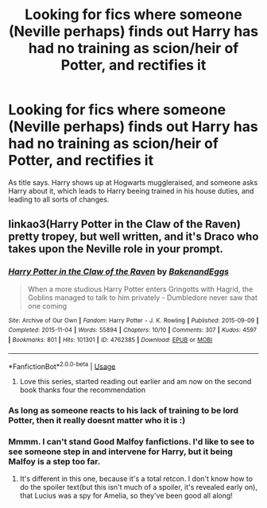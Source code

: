 #+TITLE: Looking for fics where someone (Neville perhaps) finds out Harry has had no training as scion/heir of Potter, and rectifies it

* Looking for fics where someone (Neville perhaps) finds out Harry has had no training as scion/heir of Potter, and rectifies it
:PROPERTIES:
:Author: luminphoenix
:Score: 9
:DateUnix: 1596045364.0
:DateShort: 2020-Jul-29
:FlairText: Request
:END:
As title says. Harry shows up at Hogwarts muggleraised, and someone asks Harry about it, which leads to Harry beeing trained in his house duties, and leading to all sorts of changes.


** linkao3(Harry Potter in the Claw of the Raven) pretty tropey, but well written, and it's Draco who takes upon the Neville role in your prompt.
:PROPERTIES:
:Author: smlt_101
:Score: 1
:DateUnix: 1596048838.0
:DateShort: 2020-Jul-29
:END:

*** [[https://archiveofourown.org/works/4762385][*/Harry Potter in the Claw of the Raven/*]] by [[https://www.archiveofourown.org/users/BakenandEggs/pseuds/BakenandEggs][/BakenandEggs/]]

#+begin_quote
  When a more studious Harry Potter enters Gringotts with Hagrid, the Goblins managed to talk to him privately - Dumbledore never saw that one coming
#+end_quote

^{/Site/:} ^{Archive} ^{of} ^{Our} ^{Own} ^{*|*} ^{/Fandom/:} ^{Harry} ^{Potter} ^{-} ^{J.} ^{K.} ^{Rowling} ^{*|*} ^{/Published/:} ^{2015-09-09} ^{*|*} ^{/Completed/:} ^{2015-11-04} ^{*|*} ^{/Words/:} ^{55894} ^{*|*} ^{/Chapters/:} ^{10/10} ^{*|*} ^{/Comments/:} ^{307} ^{*|*} ^{/Kudos/:} ^{4597} ^{*|*} ^{/Bookmarks/:} ^{801} ^{*|*} ^{/Hits/:} ^{101301} ^{*|*} ^{/ID/:} ^{4762385} ^{*|*} ^{/Download/:} ^{[[https://archiveofourown.org/downloads/4762385/Harry%20Potter%20in%20the%20Claw.epub?updated_at=1587525232][EPUB]]} ^{or} ^{[[https://archiveofourown.org/downloads/4762385/Harry%20Potter%20in%20the%20Claw.mobi?updated_at=1587525232][MOBI]]}

--------------

*FanfictionBot*^{2.0.0-beta} | [[https://github.com/tusing/reddit-ffn-bot/wiki/Usage][Usage]]
:PROPERTIES:
:Author: FanfictionBot
:Score: 2
:DateUnix: 1596048858.0
:DateShort: 2020-Jul-29
:END:

**** Love this series, started reading out earlier and am now on the second book thanks four the recommendation
:PROPERTIES:
:Author: ABoredGCSEStudent
:Score: 1
:DateUnix: 1596778207.0
:DateShort: 2020-Aug-07
:END:


*** As long as someone reacts to his lack of training to be lord Potter, then it really doesnt matter who it is :)
:PROPERTIES:
:Author: luminphoenix
:Score: 1
:DateUnix: 1596048976.0
:DateShort: 2020-Jul-29
:END:


*** Mmmm. I can't stand Good Malfoy fanfictions. I'd like to see to see someone step in and intervene for Harry, but it being Malfoy is a step too far.
:PROPERTIES:
:Author: lschierer
:Score: 0
:DateUnix: 1596058596.0
:DateShort: 2020-Jul-30
:END:

**** It's different in this one, because it's a total retcon. I don't know how to do the spoiler text(but this isn't much of a spoiler, it's revealed early on), that Lucius was a spy for Amelia, so they've been good all along!
:PROPERTIES:
:Author: smlt_101
:Score: 1
:DateUnix: 1596066442.0
:DateShort: 2020-Jul-30
:END:
